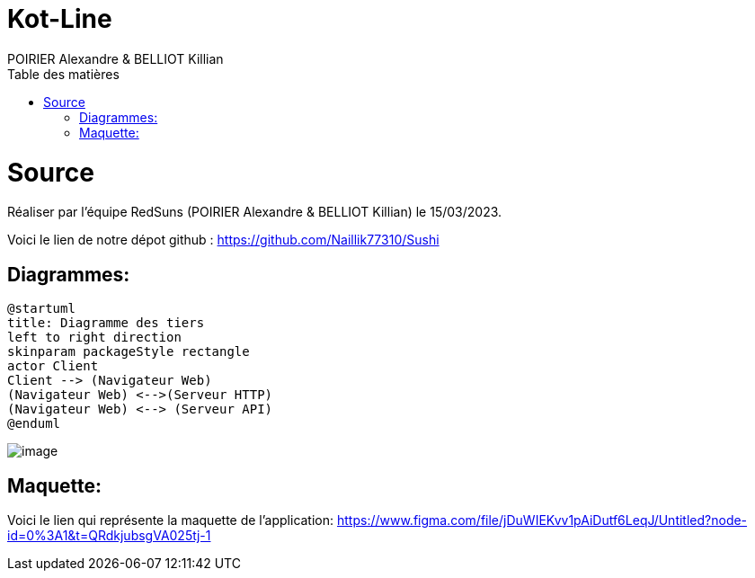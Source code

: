 = Kot-Line
:author: POIRIER Alexandre & BELLIOT Killian
:docdate: 2022-11-21
:asciidoctor-version:1.1
:description: Analyse projet kot-line
:icons: font
:listing-caption: Listing
:toc-title: Table des matières
:toc: left
:toclevels: 4

= Source
Réaliser par l'équipe RedSuns (POIRIER Alexandre & BELLIOT Killian) le 15/03/2023.

Voici le lien de notre dépot github :
https://github.com/Naillik77310/Sushi

== Diagrammes:
[plantuml]
----
@startuml
title: Diagramme des tiers
left to right direction
skinparam packageStyle rectangle
actor Client
Client --> (Navigateur Web)
(Navigateur Web) <-->(Serveur HTTP)
(Navigateur Web) <--> (Serveur API)
@enduml
----


image::src/assets/img/image.png[]


== Maquette:
Voici le lien qui représente la maquette de l'application:
https://www.figma.com/file/jDuWIEKvv1pAiDutf6LeqJ/Untitled?node-id=0%3A1&t=QRdkjubsgVA025tj-1
